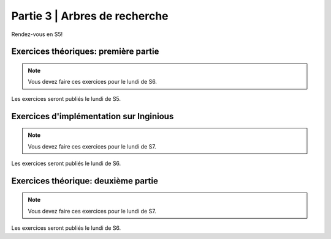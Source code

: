 .. _part3:

************************************************************************************************
Partie 3 | Arbres de recherche
************************************************************************************************

Rendez-vous en S5!

Exercices théoriques: première partie
=======================================

.. note::
   Vous devez faire ces exercices pour le lundi de S6.

Les exercices seront publiés le lundi de S5.

Exercices d'implémentation sur Inginious
==========================================

.. note::
   Vous devez faire ces exercices pour le lundi de S7.

Les exercices seront publiés le lundi de S6.

Exercices théorique: deuxième partie
=======================================

.. note::
   Vous devez faire ces exercices pour le lundi de S7.

Les exercices seront publiés le lundi de S6.